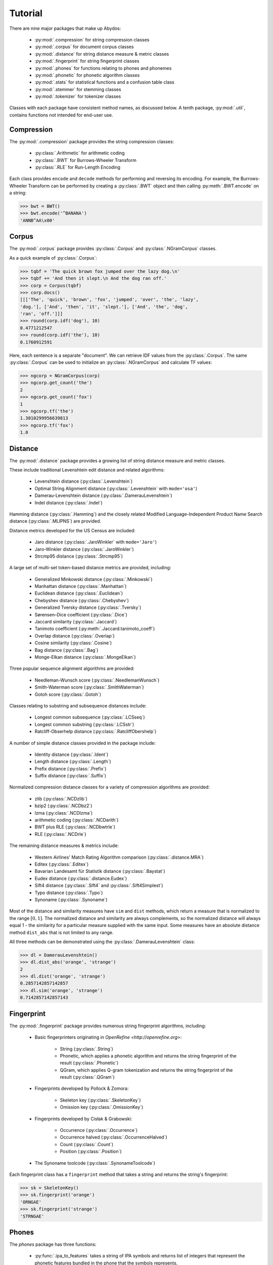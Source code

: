 ============
  Tutorial
============

There are nine major packages that make up Abydos:

    - :py:mod:`.compression` for string compression classes
    - :py:mod:`.corpus` for document corpus classes
    - :py:mod:`.distance` for string distance measure & metric classes
    - :py:mod:`.fingerprint` for string fingerprint classes
    - :py:mod:`.phones` for functions relating to phones and phonemes
    - :py:mod:`.phonetic` for phonetic algorithm classes
    - :py:mod:`.stats` for statistical functions and a confusion table class
    - :py:mod:`.stemmer` for stemming classes
    - :py:mod:`.tokenizer` for tokenizer classes

Classes with each package have consistent method names, as discussed below.
A tenth package, :py:mod:`.util`, contains functions not intended for end-user
use.


Compression
-----------

The :py:mod:`.compression` package provides the string compression classes:

    - :py:class:`.Arithmetic` for arithmetic coding
    - :py:class:`.BWT` for Burrows-Wheeler Transform
    - :py:class:`.RLE` for Run-Length Encoding

Each class provides ``encode`` and ``decode`` methods for performing and
reversing its encoding. For example, the Burrows-Wheeler Transform can be
performed by creating a :py:class:`.BWT` object and then calling
:py:meth:`.BWT.encode` on a string:

>>> bwt = BWT()
>>> bwt.encode('^BANANA')
'ANNB^AA\x00'


Corpus
------

The :py:mod:`.corpus` package provides :py:class:`.Corpus` and
:py:class:`.NGramCorpus` classes.

As a quick example of :py:class:`.Corpus`:

>>> tqbf = 'The quick brown fox jumped over the lazy dog.\n'
>>> tqbf += 'And then it slept.\n And the dog ran off.'
>>> corp = Corpus(tqbf)
>>> corp.docs()
[[['The', 'quick', 'brown', 'fox', 'jumped', 'over', 'the', 'lazy',
'dog.'], ['And', 'then', 'it', 'slept.'], ['And', 'the', 'dog',
'ran', 'off.']]]
>>> round(corp.idf('dog'), 10)
0.4771212547
>>> round(corp.idf('the'), 10)
0.1760912591

Here, each sentence is a separate "document". We can retrieve IDF values from
the :py:class:`.Corpus`. The same :py:class:`.Corpus` can be used to initialize an
:py:class:`.NGramCorpus` and calculate TF values:

>>> ngcorp = NGramCorpus(corp)
>>> ngcorp.get_count('the')
2
>>> ngcorp.get_count('fox')
1
>>> ngcorp.tf('the')
1.3010299956639813
>>> ngcorp.tf('fox')
1.0


Distance
--------

The :py:mod:`.distance` package provides a growing list of string distance measure
and metric classes.

These include traditional Levenshtein edit distance and related algorithms:

    - Levenshtein distance (:py:class:`.Levenshtein`)
    - Optimal String Alignment distance (:py:class:`.Levenshtein` with
      ``mode='osa'``)
    - Damerau-Levenshtein distance (:py:class:`.DamerauLevenshtein`)
    - Indel distance (:py:class:`.Indel`)

Hamming distance (:py:class:`.Hamming`) and the closely related Modified
Language-Independent Product Name Search distance (:py:class:`.MLIPNS`) are
provided.

Distance metrics developed for the US Census are included:

    - Jaro distance (:py:class:`.JaroWinkler` with ``mode='Jaro'``)
    - Jaro-Winkler distance (:py:class:`.JaroWinkler`)
    - Strcmp95 distance (:py:class:`.Strcmp95`)

A large set of multi-set token-based distance metrics are provided, including:

    - Generalized Minkowski distance (:py:class:`.Minkowski`)
    - Manhattan distance (:py:class:`.Manhattan`)
    - Euclidean distance (:py:class:`.Euclidean`)
    - Chebyshev distance (:py:class:`.Chebyshev`)
    - Generalized Tversky distance (:py:class:`.Tversky`)
    - Sørensen–Dice coefficient (:py:class:`.Dice`)
    - Jaccard similarity (:py:class:`.Jaccard`)
    - Tanimoto coefficient (:py:meth:`.Jaccard.tanimoto_coeff`)
    - Overlap distance (:py:class:`.Overlap`)
    - Cosine similarity (:py:class:`.Cosine`)
    - Bag distance (:py:class:`.Bag`)
    - Monge-Elkan distance (:py:class:`.MongeElkan`)

Three popular sequence alignment algorithms are provided:

    - Needleman-Wunsch score (:py:class:`.NeedlemanWunsch`)
    - Smith-Waterman score (:py:class:`.SmithWaterman`)
    - Gotoh score (:py:class:`.Gotoh`)

Classes relating to substring and subsequence distances include:

    - Longest common subsequence (:py:class:`.LCSseq`)
    - Longest common substring (:py:class:`.LCSstr`)
    - Ratcliff-Obserhelp distance (:py:class:`.RatcliffObershelp`)

A number of simple distance classes provided in the package include:

    - Identity distance (:py:class:`.Ident`)
    - Length distance (:py:class:`.Length`)
    - Prefix distance (:py:class:`.Prefix`)
    - Suffix distance (:py:class:`.Suffix`)

Normalized compression distance classes for a variety of compression algorithms
are provided:

    - zlib (:py:class:`.NCDzlib`)
    - bzip2 (:py:class:`.NCDbz2`)
    - lzma (:py:class:`.NCDlzma`)
    - arithmetic coding (:py:class:`.NCDarith`)
    - BWT plus RLE (:py:class:`.NCDbwtrle`)
    - RLE (:py:class:`.NCDrle`)

The remaining distance measures & metrics include:

    - Western Airlines' Match Rating Algorithm comparison
      (:py:class:`.distance.MRA`)
    - Editex (:py:class:`.Editex`)
    - Bavarian Landesamt für Statistik distance (:py:class:`.Baystat`)
    - Eudex distance (:py:class:`.distance.Eudex`)
    - Sift4 distance (:py:class:`.Sift4` and :py:class:`.Sift4Simplest`)
    - Typo distance (:py:class:`.Typo`)
    - Synoname (:py:class:`.Synoname`)


Most of the distance and similarity measures have ``sim`` and ``dist`` methods,
which return a measure that is normalized to the range :math:`[0, 1]`. The
normalized distance and similarity are always complements, so the normalized
distance will always equal 1 - the similarity for a particular measure supplied
with the same input. Some measures have an absolute distance method
``dist_abs`` that is not limited to any range.

All three methods can be demonstrated using the :py:class:`.DamerauLevenshtein`
class:

>>> dl = DamerauLevenshtein()
>>> dl.dist_abs('orange', 'strange')
2
>>> dl.dist('orange', 'strange')
0.2857142857142857
>>> dl.sim('orange', 'strange')
0.7142857142857143


Fingerprint
-----------

The :py:mod:`.fingerprint` package provides numerous string fingerprint algorithms,
including:

    - Basic fingerprinters originating in `OpenRefine <http://openrefine.org>`:

        - String (:py:class:`.String`)
        - Phonetic, which applies a phonetic algorithm and returns the string
          fingerprint of the result (:py:class:`.Phonetic`)
        - QGram, which applies Q-gram tokenization and returns the string
          fingerprint of the result (:py:class:`.QGram`)

    - Fingerprints developed by Pollock & Zomora:

        - Skeleton key (:py:class:`.SkeletonKey`)
        - Omission key (:py:class:`.OmissionKey`)

    - Fingerprints developed by Cisłak & Grabowski:

        - Occurrence (:py:class:`.Occurrence`)
        - Occurrence halved (:py:class:`.OccurrenceHalved`)
        - Count (:py:class:`.Count`)
        - Position (:py:class:`.Position`)

    - The Synoname toolcode (:py:class:`.SynonameToolcode`)


Each fingerprint class has a ``fingerprint`` method that takes a string and
returns the string's fingerprint:

>>> sk = SkeletonKey()
>>> sk.fingerprint('orange')
'ORNGAE'
>>> sk.fingerprint('strange')
'STRNGAE'


Phones
------

The `phones` package has three functions:

    - :py:func:`.ipa_to_features` takes a string of IPA symbols and returns list of
      integers that represent the phonetic features bundled in the phone that
      the symbols represents.
    - :py:func:`.get_feature` takes a list of feature bundles produced by
      :py:func:`.ipa_to_features` and a feature name and returns a list
      representing whether that feature is present in each component of the
      list.
    - :py:func:`.cmp_features` takes two phonetic feature bundles, such as the
      components of the lists returned by :py:func:`.ipa_to_features`, and
      returns a measure of their similarity.


An example using these functions on two different pronunciations of the word
'international':

>>> int1 = 'ɪntənæʃənəɫ'
>>> int2 = 'ɪnɾənæʃɨnəɫ'
>>> feat1 = ipa_to_features(int1)
>>> feat1
[1826957413067434410,
 2711173160463936106,
 2783230754502126250,
 1828083331160779178,
 2711173160463936106,
 1826957425885227434,
 2783231556184615322,
 1828083331160779178,
 2711173160463936106,
 1828083331160779178,
 2693158721554917798]
>>> feat2 = ipa_to_features(int2)
>>> feat2
[1826957413067434410,
 2711173160463936106,
 2711173160463935914,
 1828083331160779178,
 2711173160463936106,
 1826957425885227434,
 2783231556184615322,
 1826957414069873066,
 2711173160463936106,
 1828083331160779178,
 2693158721554917798]
>>> get_feature(feat1, 'consonantal')
[-1, 1, 1, -1, 1, -1, 1, -1, 1, -1, 1]
>>> get_feature(feat1, 'nasal')
[-1, 1, -1, -1, 1, -1, -1, -1, 1, -1, -1]
>>> [cmp_features(f1, f2) for f1, f2 in zip(feat1, feat2)]
[1.0,
 1.0,
 0.9032258064516129,
 1.0,
 1.0,
 1.0,
 1.0,
 0.9193548387096774,
 1.0,
 1.0,
 1.0]
>>> sum(cmp_features(f1, f2) for f1, f2 in zip(feat1, feat2))/len(feat1)
0.9838709677419355


Phonetic
--------

The :py:mod:`.phonetic` package includes classes for phonetic algorithms,
including:

    - Robert C. Russell's Index (:py:class:`.RusselIndex`)
    - American Soundex (:py:class:`.Soundex`)
    - Refined Soundex (:py:class:`.RefinedSoundex`)
    - Daitch-Mokotoff Soundex (:py:class:`.DaitchMokotoff`)
    - NYSIIS (:py:class:`.NYSIIS`)
    - Match Rating Algorithm (:py:class:`.phonetic.MRA`)
    - Metaphone (:py:class:`.Metaphone`)
    - Double Metaphone (:py:class:`.DoubleMetaphone`)
    - Caverphone (:py:class:`.Caverphone`)
    - Alpha Search Inquiry System (:py:class:`.AlphaSIS`)
    - Fuzzy Soundex (:py:class:`.FuzzySoundex`)
    - Phonex (:py:class:`.Phonex`)
    - Phonem (:py:class:`.Phonem`)
    - Phonix (:py:class:`.Phonix`)
    - Standardized Phonetic Frequency Code (:py:class:`.SPFC`)
    - Statistics Canada (:py:class:`.StatisticsCanada`)
    - Lein (:py:class:`.Lein`)
    - Roger Root (:py:class:`.RogerRoot`)
    - Eudex phonetic hash (:py:class:`.phonetic.Eudex`)
    - Parmar-Kumbharana (:py:class:`.ParmarKumbharana`)
    - Davidson's Consonant Code (:py:class:`.Davidson`)
    - SoundD (:py:class:`.SoundD`)
    - PSHP Soundex/Viewex Coding (:py:class:`.PSHPSoundexFirst` and
      :py:class:`.PSHPSoundexLast`)
    - Dolby Code (:py:class:`.Dolby`)
    - NRL English-to-phoneme (:py:class:`.NRL`)
    - Beider-Morse Phonetic Matching (:py:class:`.BeiderMorse`)

There are also language-specific phonetic algorithms for German:

    - Kölner Phonetik (:py:class:`.Koelner`)
    - phonet (:py:class:`.Phonet`)
    - Haase Phonetik (:py:class:`.Haase`)
    - Reth-Schek Phonetik (:py:class:`.RethSchek`)

For French:

    - FONEM (:py:class:`.FONEM`)
    - an early version of Henry Code (:py:class:`.HenryEarly`)

For Spanish:

    - Phonetic Spanish (:py:class:`.PhoneticSpanish`)
    - Spanish Metaphone (:py:class:`.SpanishMetaphone`)

For Swedish:

    - SfinxBis (:py:class:`.SfinxBis`)

For Norwegian:

    - Norphone (:py:class:`.Norphone`)

For Brazilian Portuguese:

    - SoundexBR (:py:class:`.SoundexBR`)

And there are some hybrid phonetic algorithms that employ multiple underlying
phonetic algorithms:

    - Oxford Name Compression Algorithm (ONCA) (:py:class:`.ONCA`)
    - MetaSoundex (:py:class:`.MetaSoundex`)


Each class has an ``encode`` method to return the phonetically encoded string.
Classes for which ``encode`` returns a numeric value generally have an
``encode_alpha`` method that returns an alphabetic version of the phonetic
encoding, as demonstrated below:

>>> rus = RussellIndex()
>>> rus.encode('Abramson')
128637
>>> rus.encode_alpha('Abramson')
'ABRMCN'


Stats
-----

The :py:mod:`.stats` package includes numerous statistical functions and a
confusion table class:

The basic statistical functions include:

    - arithmetic mean (:py:func:`.amean`)
    - geometric mean (:py:func:`.gmean`)
    - harmonic mean (:py:func:`.hmean`)
    - quadratic mean (:py:func:`.qmean`)
    - contraharmonic mean (:py:func:`.cmean`)
    - logarithmic mean (:py:func:`.lmean`)
    - identric (exponential) mean (:py:func:`.imean`)
    - Seiffert's mean (:py:func:`.seiffert_mean`)
    - Lehmer mean (:py:func:`.lehmer_mean`)
    - Heronian mean (:py:func:`.heronian_mean`)
    - Hölder (power/generalized) mean (:py:func:`.hoelder_mean`)
    - arithmetic-geometric mean (:py:func:`.agmean`)
    - geometric-harmonic mean (:py:func:`.ghmean`)
    - arithmetic-geometric-harmonic mean (:py:func:`.aghmean`)
    - midrange (:py:func:`.midrange`)
    - median (:py:func:`.median`)
    - mode (:py:func:`.mode`)
    - variance (:py:func:`.var`)
    - standard deviation (:py:func:`.std`)

Some examples of the basic functions:

>>> nums = [16, 49, 55, 49, 6, 40, 23, 47, 29, 85, 76, 20]
>>> amean(nums)
41.25
>>> aghmean(nums)
32.42167170892585
>>> heronian_mean(nums)
37.931508950381925
>>> mode(nums)
49
>>> std(nums)
22.876935255113754


Two pairwise functions are provided:

    - mean pairwise similarity (:py:func:`.mean_pairwise_similarity`), which
      returns the mean similarity (using a supplied similarity function) among
      each item in a collection
    - pairwise similarity statistics
      (:py:func:`.pairwise_similarity_statistics), which returns the max, min,
      mean, and standard deviation of pairwise similarities between two
      collections

The confusion table class (:py:class:`.ConfusionTable`) can be constructed in
a number of ways:

    - four values, representing true positives, true negatives,
      false positives, and false negatives, can be passed to the constructor
    - a list or tuple with four values, representing true positives,
      true negatives, false positives, and false negatives, can be passed to
      the constructor
    - a dict with keys 'tp', 'tn', 'fp', 'fn', each assigned to the values for
      true positives, true negatives, false positives, and false negatives
      can be passed to the constructor

The :py:class:`.ConfusionTable` class has methods:

    - :py:meth:`.to_tuple` extracts the :py:class:`.ConfusionTable` values as a
      tuple: (tp, tn, fp, fn)
    - :py:meth:`.to_dict` extracts the :py:class:`.ConfusionTable` values as a
      dict: {'tp': w, 'tn': x, 'fp': y, 'fn': z}
    - :py:meth:`.true_pos` returns the number of true positives
    - :py:meth:`.true_neg` returns the number of true negatives
    - :py:meth:`.false_pos` returns the number of false positives
    - :py:meth:`.false_neg` returns the number of false negatives
    - :py:meth:`.correct_pop` returns the correct population
    - :py:meth:`.error_pop` returns the error population
    - :py:meth:`.test_pos_pop` returns the test positive population
    - :py:meth:`.test_neg_pop` returns the test negative population
    - :py:meth:`.cond_pos_pop` returns the condition positive population
    - :py:meth:`.cond_neg_pop` returns the condition negative population
    - :py:meth:`.population` returns the total population
    - :py:meth:`.precision` returns the precision
    - :py:meth:`.precision_gain` returns the precision gain
    - :py:meth:`.recall` returns the recall
    - :py:meth:`.specificity` returns the specificity
    - :py:meth:`.npv` returns the negative predictive value
    - :py:meth:`.fallout` returns the fallout
    - :py:meth:`.fdr` returns the false discovery rate
    - :py:meth:`.accuracy` returns the accuracy
    - :py:meth:`.accuracy_gain` returns the accuracy gain
    - :py:meth:`.balanced_accuracy` returns the balanced accuracy
    - :py:meth:`.informedness` returns the informedness
    - :py:meth:`.markedness` returns the markedness
    - :py:meth:`.pr_amean` returns the arithmetic mean of precision & recall
    - :py:meth:`.pr_gmean` returns the geometric mean of precision & recall
    - :py:meth:`.pr_hmean` returns the harmonic mean of precision & recall
    - :py:meth:`.pr_qmean` returns the quadratic mean of precision & recall
    - :py:meth:`.pr_cmean` returns the contraharmonic mean of precision &
      recall
    - :py:meth:`.pr_lmean` returns the logarithmic mean of precision & recall
    - :py:meth:`.pr_imean` returns the identric mean of precision & recall
    - :py:meth:`.pr_seiffert_mean` returns Seiffert's mean of precision &
      recall
    - :py:meth:`.pr_lehmer_mean` returns the Lehmer mean of precision & recall
    - :py:meth:`.pr_heronian_mean` returns the Heronian mean of precision &
      recall
    - :py:meth:`.pr_hoelder_mean` returns the Hölder mean of precision & recall
    - :py:meth:`.pr_agmean` returns the arithmetic-geometric mean of precision
      & recall
    - :py:meth:`.pr_ghmean` returns the geometric-harmonic mean of precision &
      recall
    - :py:meth:`.pr_aghmean` returns the arithmetic-geometric-harmonic mean of
      precision & recall
    - :py:meth:`.fbeta_score` returns the :math:`F_{beta}` score
    - :py:meth:`.f2_score` returns the :math:`F_2` score
    - :py:meth:`.fhalf_score` returns the :math:`F_{\frac{1}{2}}` score
    - :py:meth:`.e_score` returns the :math:`E` score
    - :py:meth:`.f1_score` returns the :math:`F_1` score
    - :py:meth:`.f_measure` returns the F measure
    - :py:meth:`.g_measure` returns the G measure
    - :py:meth:`.mcc` returns Matthews correlation coefficient
    - :py:meth:`.significance` returns the significance
    - :py:meth:`.kappa_statistic` returns the Kappa statistic

>>> ct = ConfusionTable(120, 60, 20, 30)
>>> ct.f1_score()
0.8275862068965516
>>> ct.mcc()
0.5367450401216932
>>> ct.specificity()
0.75
>>> ct.significance()
66.26190476190476


The :py:class:`.ConfusionTable` class also supports checking for equality with
another :py:class:`.ConfusionTable` and casting to string with ``str()``:

>>> ConfusionTable({'tp':120, 'tn':60, 'fp':20, 'fn':30}) ==
... ConfusionTable(120, 60, 20, 30)
True
>>> str(ConfusionTable(120, 60, 20, 30))
'tp:120, tn:60, fp:20, fn:30'


Stemmer
-------




Tokenizer
---------